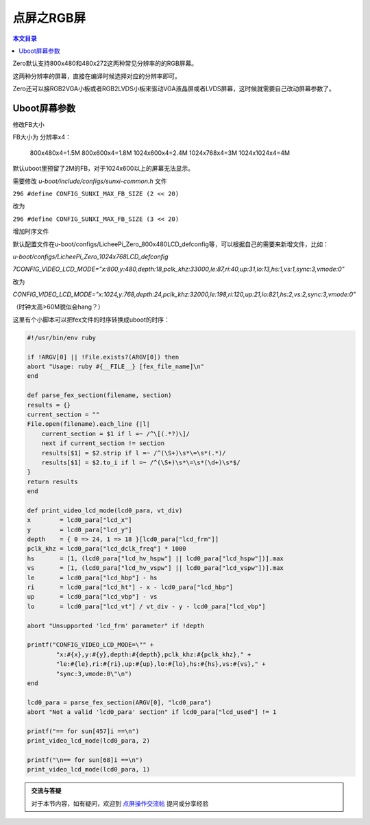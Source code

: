 点屏之RGB屏
=============================

.. contents:: 本文目录

Zero默认支持800x480和480x272这两种常见分辨率的的RGB屏幕。

这两种分辨率的屏幕，直接在编译时候选择对应的分辨率即可。

Zero还可以接RGB2VGA小板或者RGB2LVDS小板来驱动VGA液晶屏或者LVDS屏幕，这时候就需要自己改动屏幕参数了。

Uboot屏幕参数
----------------------------

修改FB大小

FB大小为 分辨率x4：

    800x480x4=1.5M
    800x600x4=1.8M
    1024x600x4=2.4M
    1024x768x4=3M
    1024x1024x4=4M


默认uboot里预留了2M的FB，对于1024x600以上的屏幕无法显示。

需要修改 *u-boot/include/configs/sunxi-common.h* 文件

``296 #define CONFIG_SUNXI_MAX_FB_SIZE (2 << 20)``

改为

``296 #define CONFIG_SUNXI_MAX_FB_SIZE (3 << 20)``

增加时序文件

默认配置文件在u-boot/configs/LicheePi_Zero_800x480LCD_defconfig等，可以根据自己的需要来新增文件，比如：

*u-boot/configs/LicheePi_Zero_1024x768LCD_defconfig*

*7CONFIG_VIDEO_LCD_MODE="x:800,y:480,depth:18,pclk_khz:33000,le:87,ri:40,up:31,lo:13,hs:1,vs:1,sync:3,vmode:0"*

改为

*CONFIG_VIDEO_LCD_MODE="x:1024,y:768,depth:24,pclk_khz:32000,le:198,ri:120,up:21,lo:821,hs:2,vs:2,sync:3,vmode:0"*

（时钟太高>60M貌似会hang？）

这里有个小脚本可以把fex文件的时序转换成uboot的时序：

.. code-block:: bash

    #!/usr/bin/env ruby

    if !ARGV[0] || !File.exists?(ARGV[0]) then
    abort "Usage: ruby #{__FILE__} [fex_file_name]\n"
    end

    def parse_fex_section(filename, section)
    results = {}
    current_section = ""
    File.open(filename).each_line {|l|
        current_section = $1 if l =~ /^\[(.*?)\]/
        next if current_section != section
        results[$1] = $2.strip if l =~ /^(\S+)\s*\=\s*(.*)/
        results[$1] = $2.to_i if l =~ /^(\S+)\s*\=\s*(\d+)\s*$/
    }
    return results
    end

    def print_video_lcd_mode(lcd0_para, vt_div)
    x        = lcd0_para["lcd_x"]
    y        = lcd0_para["lcd_y"]
    depth    = { 0 => 24, 1 => 18 }[lcd0_para["lcd_frm"]]
    pclk_khz = lcd0_para["lcd_dclk_freq"] * 1000
    hs       = [1, (lcd0_para["lcd_hv_hspw"] || lcd0_para["lcd_hspw"])].max
    vs       = [1, (lcd0_para["lcd_hv_vspw"] || lcd0_para["lcd_vspw"])].max
    le       = lcd0_para["lcd_hbp"] - hs
    ri       = lcd0_para["lcd_ht"] - x - lcd0_para["lcd_hbp"]
    up       = lcd0_para["lcd_vbp"] - vs
    lo       = lcd0_para["lcd_vt"] / vt_div - y - lcd0_para["lcd_vbp"]

    abort "Unsupported 'lcd_frm' parameter" if !depth

    printf("CONFIG_VIDEO_LCD_MODE=\"" +
            "x:#{x},y:#{y},depth:#{depth},pclk_khz:#{pclk_khz}," +
            "le:#{le},ri:#{ri},up:#{up},lo:#{lo},hs:#{hs},vs:#{vs}," +
            "sync:3,vmode:0\"\n")
    end

    lcd0_para = parse_fex_section(ARGV[0], "lcd0_para")
    abort "Not a valid 'lcd0_para' section" if lcd0_para["lcd_used"] != 1

    printf("== for sun[457]i ==\n")
    print_video_lcd_mode(lcd0_para, 2)

    printf("\n== for sun[68]i ==\n")
    print_video_lcd_mode(lcd0_para, 1)

.. admonition:: 交流与答疑

    对于本节内容，如有疑问，欢迎到 `点屏操作交流帖 <http://bbs.lichee.pro/d/19-->`_ 提问或分享经验